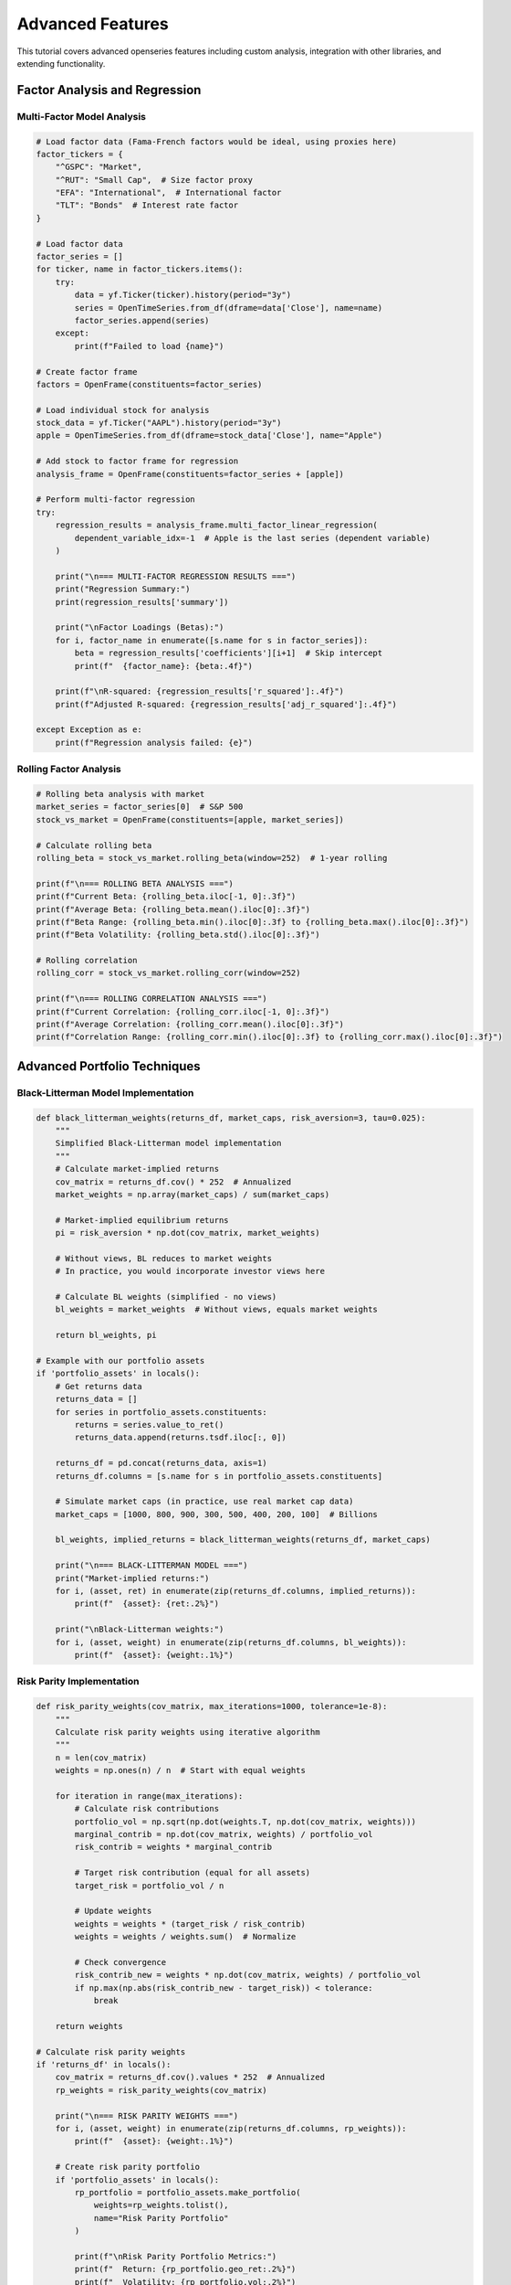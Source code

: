 Advanced Features
=================

This tutorial covers advanced openseries features including custom analysis, integration with other libraries, and extending functionality.

Factor Analysis and Regression
------------------------------

Multi-Factor Model Analysis
~~~~~~~~~~~~~~~~~~~~~~~~~~~

.. code-block:: python

   # Load factor data (Fama-French factors would be ideal, using proxies here)
   factor_tickers = {
       "^GSPC": "Market",
       "^RUT": "Small Cap",  # Size factor proxy
       "EFA": "International",  # International factor
       "TLT": "Bonds"  # Interest rate factor
   }

   # Load factor data
   factor_series = []
   for ticker, name in factor_tickers.items():
       try:
           data = yf.Ticker(ticker).history(period="3y")
           series = OpenTimeSeries.from_df(dframe=data['Close'], name=name)
           factor_series.append(series)
       except:
           print(f"Failed to load {name}")

   # Create factor frame
   factors = OpenFrame(constituents=factor_series)

   # Load individual stock for analysis
   stock_data = yf.Ticker("AAPL").history(period="3y")
   apple = OpenTimeSeries.from_df(dframe=stock_data['Close'], name="Apple")

   # Add stock to factor frame for regression
   analysis_frame = OpenFrame(constituents=factor_series + [apple])

   # Perform multi-factor regression
   try:
       regression_results = analysis_frame.multi_factor_linear_regression(
           dependent_variable_idx=-1  # Apple is the last series (dependent variable)
       )

       print("\n=== MULTI-FACTOR REGRESSION RESULTS ===")
       print("Regression Summary:")
       print(regression_results['summary'])

       print("\nFactor Loadings (Betas):")
       for i, factor_name in enumerate([s.name for s in factor_series]):
           beta = regression_results['coefficients'][i+1]  # Skip intercept
           print(f"  {factor_name}: {beta:.4f}")

       print(f"\nR-squared: {regression_results['r_squared']:.4f}")
       print(f"Adjusted R-squared: {regression_results['adj_r_squared']:.4f}")

   except Exception as e:
       print(f"Regression analysis failed: {e}")

Rolling Factor Analysis
~~~~~~~~~~~~~~~~~~~~~~~

.. code-block:: python

   # Rolling beta analysis with market
   market_series = factor_series[0]  # S&P 500
   stock_vs_market = OpenFrame(constituents=[apple, market_series])

   # Calculate rolling beta
   rolling_beta = stock_vs_market.rolling_beta(window=252)  # 1-year rolling

   print(f"\n=== ROLLING BETA ANALYSIS ===")
   print(f"Current Beta: {rolling_beta.iloc[-1, 0]:.3f}")
   print(f"Average Beta: {rolling_beta.mean().iloc[0]:.3f}")
   print(f"Beta Range: {rolling_beta.min().iloc[0]:.3f} to {rolling_beta.max().iloc[0]:.3f}")
   print(f"Beta Volatility: {rolling_beta.std().iloc[0]:.3f}")

   # Rolling correlation
   rolling_corr = stock_vs_market.rolling_corr(window=252)

   print(f"\n=== ROLLING CORRELATION ANALYSIS ===")
   print(f"Current Correlation: {rolling_corr.iloc[-1, 0]:.3f}")
   print(f"Average Correlation: {rolling_corr.mean().iloc[0]:.3f}")
   print(f"Correlation Range: {rolling_corr.min().iloc[0]:.3f} to {rolling_corr.max().iloc[0]:.3f}")

Advanced Portfolio Techniques
-----------------------------

Black-Litterman Model Implementation
~~~~~~~~~~~~~~~~~~~~~~~~~~~~~~~~~~~~

.. code-block:: python

   def black_litterman_weights(returns_df, market_caps, risk_aversion=3, tau=0.025):
       """
       Simplified Black-Litterman model implementation
       """
       # Calculate market-implied returns
       cov_matrix = returns_df.cov() * 252  # Annualized
       market_weights = np.array(market_caps) / sum(market_caps)

       # Market-implied equilibrium returns
       pi = risk_aversion * np.dot(cov_matrix, market_weights)

       # Without views, BL reduces to market weights
       # In practice, you would incorporate investor views here

       # Calculate BL weights (simplified - no views)
       bl_weights = market_weights  # Without views, equals market weights

       return bl_weights, pi

   # Example with our portfolio assets
   if 'portfolio_assets' in locals():
       # Get returns data
       returns_data = []
       for series in portfolio_assets.constituents:
           returns = series.value_to_ret()
           returns_data.append(returns.tsdf.iloc[:, 0])

       returns_df = pd.concat(returns_data, axis=1)
       returns_df.columns = [s.name for s in portfolio_assets.constituents]

       # Simulate market caps (in practice, use real market cap data)
       market_caps = [1000, 800, 900, 300, 500, 400, 200, 100]  # Billions

       bl_weights, implied_returns = black_litterman_weights(returns_df, market_caps)

       print("\n=== BLACK-LITTERMAN MODEL ===")
       print("Market-implied returns:")
       for i, (asset, ret) in enumerate(zip(returns_df.columns, implied_returns)):
           print(f"  {asset}: {ret:.2%}")

       print("\nBlack-Litterman weights:")
       for i, (asset, weight) in enumerate(zip(returns_df.columns, bl_weights)):
           print(f"  {asset}: {weight:.1%}")

Risk Parity Implementation
~~~~~~~~~~~~~~~~~~~~~~~~~~

.. code-block:: python

   def risk_parity_weights(cov_matrix, max_iterations=1000, tolerance=1e-8):
       """
       Calculate risk parity weights using iterative algorithm
       """
       n = len(cov_matrix)
       weights = np.ones(n) / n  # Start with equal weights

       for iteration in range(max_iterations):
           # Calculate risk contributions
           portfolio_vol = np.sqrt(np.dot(weights.T, np.dot(cov_matrix, weights)))
           marginal_contrib = np.dot(cov_matrix, weights) / portfolio_vol
           risk_contrib = weights * marginal_contrib

           # Target risk contribution (equal for all assets)
           target_risk = portfolio_vol / n

           # Update weights
           weights = weights * (target_risk / risk_contrib)
           weights = weights / weights.sum()  # Normalize

           # Check convergence
           risk_contrib_new = weights * np.dot(cov_matrix, weights) / portfolio_vol
           if np.max(np.abs(risk_contrib_new - target_risk)) < tolerance:
               break

       return weights

   # Calculate risk parity weights
   if 'returns_df' in locals():
       cov_matrix = returns_df.cov().values * 252  # Annualized
       rp_weights = risk_parity_weights(cov_matrix)

       print("\n=== RISK PARITY WEIGHTS ===")
       for i, (asset, weight) in enumerate(zip(returns_df.columns, rp_weights)):
           print(f"  {asset}: {weight:.1%}")

       # Create risk parity portfolio
       if 'portfolio_assets' in locals():
           rp_portfolio = portfolio_assets.make_portfolio(
               weights=rp_weights.tolist(),
               name="Risk Parity Portfolio"
           )

           print(f"\nRisk Parity Portfolio Metrics:")
           print(f"  Return: {rp_portfolio.geo_ret:.2%}")
           print(f"  Volatility: {rp_portfolio.vol:.2%}")
           print(f"  Sharpe: {rp_portfolio.ret_vol_ratio:.3f}")





This tutorial demonstrates how to extend openseries with advanced functionality for sophisticated financial analysis workflows.
